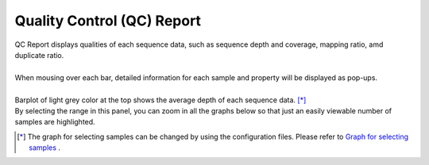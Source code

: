 ===============================
Quality Control (QC) Report
===============================

| QC Report displays qualities of each sequence data, such as sequence depth and coverage, mapping ratio, amd duplicate ratio.
|
| When mousing over each bar, detailed information for each sample and property will be displayed as pop-ups.
|
| Barplot of light grey color at the top shows the average depth of each sequence data. [*]_ 
| By selecting the range in this panel, you can zoom in all the graphs below so that just an easily viewable number of samples are highlighted.

.. [*] 

  The graph for selecting samples can be changed by using the configuration files.
  Please refer to `Graph for selecting samples <./data_qc.html#qc-brush>`_ .

.. image:: image/qc_operation.PNG
  :scale: 100%

.. |new| image:: image/tab_001.gif
